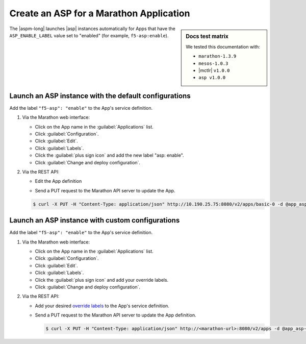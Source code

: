 .. _marathon-asp-deploy:

Create an ASP for a Marathon Application
========================================

.. sidebar:: Docs test matrix

   We tested this documentation with:

   - ``marathon-1.3.9``
   - ``mesos-1.0.3``
   - |mctlr| ``v1.0.0``
   - ``asp v1.0.0``

The |aspm-long| launches |asp| instances automatically for Apps that have the ``ASP_ENABLE_LABEL`` value set to "enabled" (for example, ``f5-asp:enable``).

Launch an ASP instance with the default configurations
------------------------------------------------------

Add the label ``"f5-asp": "enable"`` to the App's service definition.

#. Via the Marathon web interface:

   - Click on the App name in the :guilabel:`Applications` list.
   - Click :guilabel:`Configuration`.
   - Click :guilabel:`Edit`.
   - Click :guilabel:`Labels`.
   - Click the :guilabel:`plus sign icon` and add the new label "asp: enable".
   - Click :guilabel:`Change and deploy configuration`.

#. Via the REST API:

   - Edit the App definition

   .. literalinclude:: /_static/config_examples/app_asp-enabled-defaults.json
      :linenos:
      :emphasize-lines: 22-25


   - Send a PUT request to the Marathon API server to update the App.

   .. code-block:: bash

      $ curl -X PUT -H "Content-Type: application/json" http://10.190.25.75:8080/v2/apps/basic-0 -d @app_asp-enabled-defaults.json


Launch an ASP instance with custom configurations
-------------------------------------------------

Add the label ``"f5-asp": "enable"`` to the App's service definition.

#. Via the Marathon web interface:

   - Click on the App name in the :guilabel:`Applications` list.
   - Click :guilabel:`Configuration`.
   - Click :guilabel:`Edit`.
   - Click :guilabel:`Labels`.
   - Click the :guilabel:`plus sign icon` and add your override labels.
   - Click :guilabel:`Change and deploy configuration`.

#. Via the REST API:

   - Add your desired `override labels </products/connectors/marathon-asp-ctlr/latest/index.html#configuration-parameters>`_ to the App's service definition.

     .. literalinclude:: /_static/config_examples/app_asp-enabled-custom.json
        :emphasize-lines: 6-8, 24-34
        :linenos:

   - Send a PUT request to the Marathon API server to update the App definition.

     .. code-block:: bash

        $ curl -X PUT -H "Content-Type: application/json" http://<marathon-url>:8080/v2/apps -d @app_asp-enabled-custom.json




